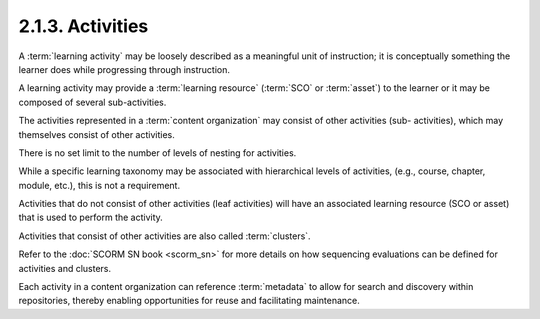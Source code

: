 .. _scorm_cam.activity:

2.1.3. Activities
^^^^^^^^^^^^^^^^^^^^^^^^

A :term:`learning activity` may be loosely described 
as a meaningful unit of instruction; 
it is conceptually something the learner does 
while progressing through instruction. 

A learning activity may provide a :term:`learning resource` 
(:term:`SCO` or :term:`asset`) 
to the learner or it may be composed of several sub-activities.


.. image:: scorm_cam/fig.2.1.3a.png



The activities represented in a :term:`content organization` 
may consist of other activities (sub- activities), 
which may themselves consist of other activities. 

There is no set limit to the number of levels of nesting for activities. 

While a specific learning taxonomy may be associated with hierarchical levels of activities, 
(e.g., course, chapter, module, etc.), 
this is not a requirement. 

Activities that do not consist of other activities (leaf activities) 
will have an associated learning resource (SCO or asset) 
that is used to perform the activity.


Activities that consist of other activities are also called :term:`clusters`. 

Refer to the :doc:`SCORM SN book <scorm_sn>` for more details 
on how sequencing evaluations can be defined for activities and clusters.

Each activity in a content organization can reference :term:`metadata` 
to allow for search and discovery within repositories, 
thereby enabling opportunities for reuse and facilitating maintenance.
